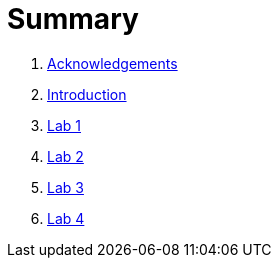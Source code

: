 = Summary

. link:docs/pages/acknowledgements.adoc[Acknowledgements]
. link:docs/pages/introduction.adoc[Introduction]
. link:docs/labs/lab1.adoc[Lab 1]
. link:docs/labs/lab2.adoc[Lab 2]
. link:docs/labs/lab3.adoc[Lab 3]
. link:docs/labs/lab4.adoc[Lab 4]
